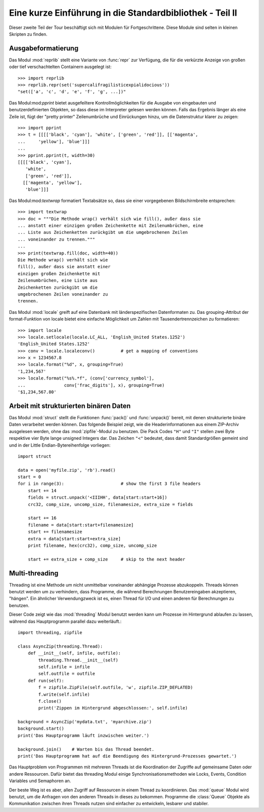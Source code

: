 .. _tut-brieftourtwo:

*********************************************************
Eine kurze Einführung in die Standardbibliothek - Teil II
*********************************************************

Dieser zweite Teil der Tour beschäftigt sich mit Modulen für
Fortgeschrittene. Diese Module sind selten in kleinen Skripten zu finden.

.. _tut-output-formatting:

Ausgabeformatierung
=================

Das Modul :mod:`reprlib` stellt eine Variante von :func:`repr` zur Verfügung, 
die für die verkürzte Anzeige von großen oder tief verschachtelten Containern 
ausgelegt ist::

   >>> import reprlib
   >>> reprlib.repr(set('supercalifragilisticexpialidocious'))
   "set(['a', 'c', 'd', 'e', 'f', 'g', ...])"

Das Modul:mod:`pprint` bietet ausgefeiltere Kontrollmöglichkeiten für die
Ausgabe von eingebauten und benutzerdefinierten Objekten, so dass diese im 
Interpreter gelesen werden können. Falls das Ergebnis länger als eine Zeile 
ist, fügt der "pretty printer" Zeilenumbrüche und Einrückungen hinzu, um die 
Datenstruktur klarer zu zeigen::

   >>> import pprint
   >>> t = [[[['black', 'cyan'], 'white', ['green', 'red']], [['magenta',
   ...     'yellow'], 'blue']]]
   ...
   >>> pprint.pprint(t, width=30)
   [[[['black', 'cyan'],
      'white',
      ['green', 'red']],
     [['magenta', 'yellow'],
      'blue']]]

Das Modul:mod:`textwrap` formatiert Textabsätze so, dass sie einer vorgegebenen
Bildschirmbreite entsprechen::
   >>> import textwrap
   >>> doc = """Die Methode wrap() verhält sich wie fill(), außer dass sie 
   ... anstatt einer einzigen großen Zeichenkette mit Zeilenumbrüchen, eine 
   ... Liste aus Zeichenketten zurückgibt um die umgebrochenen Zeilen 
   ... voneinander zu trennen."""
   ...
   >>> print(textwrap.fill(doc, width=40))
   Die Methode wrap() verhält sich wie
   fill(), außer dass sie anstatt einer
   einzigen großen Zeichenkette mit
   Zeilenumbrüchen, eine Liste aus
   Zeichenketten zurückgibt um die
   umgebrochenen Zeilen voneinander zu
   trennen.

Das Modul :mod:`locale` greift auf eine Datenbank mit länderspezifischen
Datenformaten zu. Das grouping-Attribut der format-Funktion von locale bietet 
eine einfache Möglichkeit um Zahlen mit Tausendertrennzeichen zu formatieren::

   >>> import locale
   >>> locale.setlocale(locale.LC_ALL, 'English_United States.1252')
   'English_United States.1252'
   >>> conv = locale.localeconv()          # get a mapping of conventions
   >>> x = 1234567.8
   >>> locale.format("%d", x, grouping=True)
   '1,234,567'
   >>> locale.format("%s%.*f", (conv['currency_symbol'],
   ...               conv['frac_digits'], x), grouping=True)
   '$1,234,567.80'

.. _tut-binary-formats:

Arbeit mit strukturierten binären Daten
=======================================

Das Modul :mod:`struct` stellt die Funktionen :func:`pack()` und :func:`unpack()`
bereit, mit denen strukturierte binäre Daten verarbeitet werden können.  Das
folgende Beispiel zeigt, wie die Headerinformationen aus einem ZIP-Archiv
ausgelesen werden, ohne das :mod:`zipfile`-Modul zu benutzen.
Die Pack Codes ``"H"`` und ``"I"`` stellen zwei Byte respektive vier Byte lange
unsigned Integers dar.  Das Zeichen ``"<"`` bedeutet, dass damit Standardgrößen
gemeint sind und in der Little Endian-Bytereihenfolge vorliegen::

   import struct

   data = open('myfile.zip', 'rb').read()
   start = 0
   for i in range(3):                      # show the first 3 file headers
       start += 14
       fields = struct.unpack('<IIIHH', data[start:start+16])
       crc32, comp_size, uncomp_size, filenamesize, extra_size = fields

       start += 16
       filename = data[start:start+filenamesize]
       start += filenamesize
       extra = data[start:start+extra_size]
       print filename, hex(crc32), comp_size, uncomp_size

       start += extra_size + comp_size     # skip to the next header

.. _tut-multi-threading:

Multi-threading
===============

Threading ist eine Methode um nicht unmittelbar voneinander abhängige
Prozesse abzukoppeln.  Threads können benutzt werden um zu verhindern, dass
Programme, die während Berechnungen Benutzereingaben akzeptieren, "hängen".
Ein ähnlicher Verwendungzweck ist es, einen Thread für I/O und einen anderen
für Berechnungen zu benutzen.

Dieser Code zeigt wie das :mod:`threading` Modul benutzt werden kann um 
Prozesse im Hintergrund ablaufen zu lassen, während das Hauptprogramm
parallel dazu weiterläuft.::

   import threading, zipfile

   class AsyncZip(threading.Thread):
       def __init__(self, infile, outfile):
           threading.Thread.__init__(self)
           self.infile = infile
           self.outfile = outfile
       def run(self):
           f = zipfile.ZipFile(self.outfile, 'w', zipfile.ZIP_DEFLATED)
           f.write(self.infile)
           f.close()
           print('Zippen im Hintergrund abgeschlossen:', self.infile)

   background = AsyncZip('mydata.txt', 'myarchive.zip')
   background.start()
   print('Das Hauptprogramm läuft inzwischen weiter.')

   background.join()    # Warten bis das Thread beendet.
   print('Das Hauptprogramm hat auf die Beendigung des Hintergrund-Prozesses gewartet.')

Das Hauptproblem von Programmen mit mehreren Threads ist die Koordination
der Zugriffe auf gemeinsame Daten oder andere Ressourcen.  Dafür bietet
das threading Modul einige Synchronisationsmethoden wie Locks, Events,
Condition Variables und Semaphoren an.

Der beste Weg ist es aber, allen Zugriff auf Ressourcen in einem Thread zu
koordinieren. Das :mod:`queue` Modul wird benutzt, um die Anfragen von den
anderen Threads in dieses zu bekommen.  Programme die :class:`Queue` Objekte
als Kommunikation zwischen ihren Threads nutzen sind einfacher zu entwickeln,
lesbarer und stabiler.

